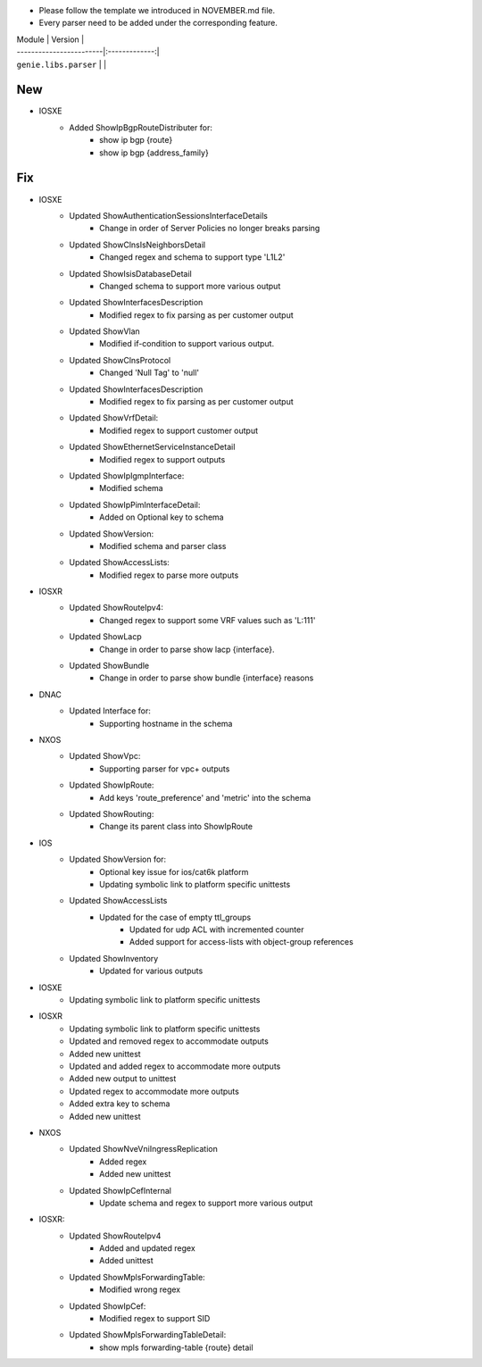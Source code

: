 * Please follow the template we introduced in NOVEMBER.md file.
* Every parser need to be added under the corresponding feature.

| Module                  | Version       |
| ------------------------|:-------------:|
| ``genie.libs.parser``   |               |

--------------------------------------------------------------------------------
                                New
--------------------------------------------------------------------------------
* IOSXE
    * Added ShowIpBgpRouteDistributer for:
        * show ip bgp {route}
        * show ip bgp {address_family}

--------------------------------------------------------------------------------
                                Fix
--------------------------------------------------------------------------------
* IOSXE
    * Updated ShowAuthenticationSessionsInterfaceDetails
	    * Change in order of Server Policies no longer breaks parsing
    * Updated ShowClnsIsNeighborsDetail
        * Changed regex and schema to support type 'L1L2'
    * Updated ShowIsisDatabaseDetail
        * Changed schema to support more various output
    * Updated ShowInterfacesDescription
	    * Modified regex to fix parsing as per customer output
    * Updated ShowVlan
        * Modified if-condition to support various output.
    * Updated ShowClnsProtocol
        * Changed 'Null Tag' to 'null' 
    * Updated ShowInterfacesDescription
	    * Modified regex to fix parsing as per customer output
    * Updated ShowVrfDetail:
        * Modified regex to support customer output
    * Updated ShowEthernetServiceInstanceDetail
        * Modified regex to support outputs
    * Updated ShowIpIgmpInterface:
        * Modified schema
    * Updated ShowIpPimInterfaceDetail:
        * Added on Optional key to schema
    * Updated ShowVersion:
        * Modified schema and parser class
    * Updated ShowAccessLists:
        * Modified regex to parse more outputs


* IOSXR
    * Updated ShowRouteIpv4:
        * Changed regex to support some VRF values such as 'L:111'

    * Updated ShowLacp
        * Change in order to parse show lacp {interface}.
    * Updated ShowBundle
        * Change in order to parse show bundle {interface} reasons 

* DNAC
    * Updated Interface for:
        * Supporting hostname in the schema
		
* NXOS
    * Updated ShowVpc:
        * Supporting parser for vpc+ outputs
    * Updated ShowIpRoute:
        * Add keys 'route_preference' and 'metric' into the schema
    * Updated ShowRouting:
        * Change its parent class into ShowIpRoute

* IOS
    * Updated ShowVersion for:
        * Optional key issue for ios/cat6k platform
        * Updating symbolic link to platform specific unittests
    * Updated ShowAccessLists
	    * Updated for the case of empty ttl_groups
		* Updated for udp ACL with incremented counter
		* Added support for access-lists with object-group references
    * Updated ShowInventory
        * Updated for various outputs

* IOSXE
    * Updating symbolic link to platform specific unittests

* IOSXR
    * Updating symbolic link to platform specific unittests
    * Updated and removed regex to accommodate outputs
    * Added new unittest 
    * Updated and added regex to accommodate more outputs
    * Added new output to unittest
    * Updated regex to accommodate more outputs
    * Added extra key to schema
    * Added new unittest

* NXOS
    * Updated ShowNveVniIngressReplication
        * Added regex 
        * Added new unittest
    * Updated ShowIpCefInternal
	    * Update schema and regex to support more various output
* IOSXR:
    * Updated ShowRouteIpv4
        * Added and updated regex
        * Added unittest
    * Updated ShowMplsForwardingTable:
        * Modified wrong regex
    * Updated ShowIpCef:
        * Modified regex to support SID
    * Updated ShowMplsForwardingTableDetail:
        * show mpls forwarding-table {route} detail

